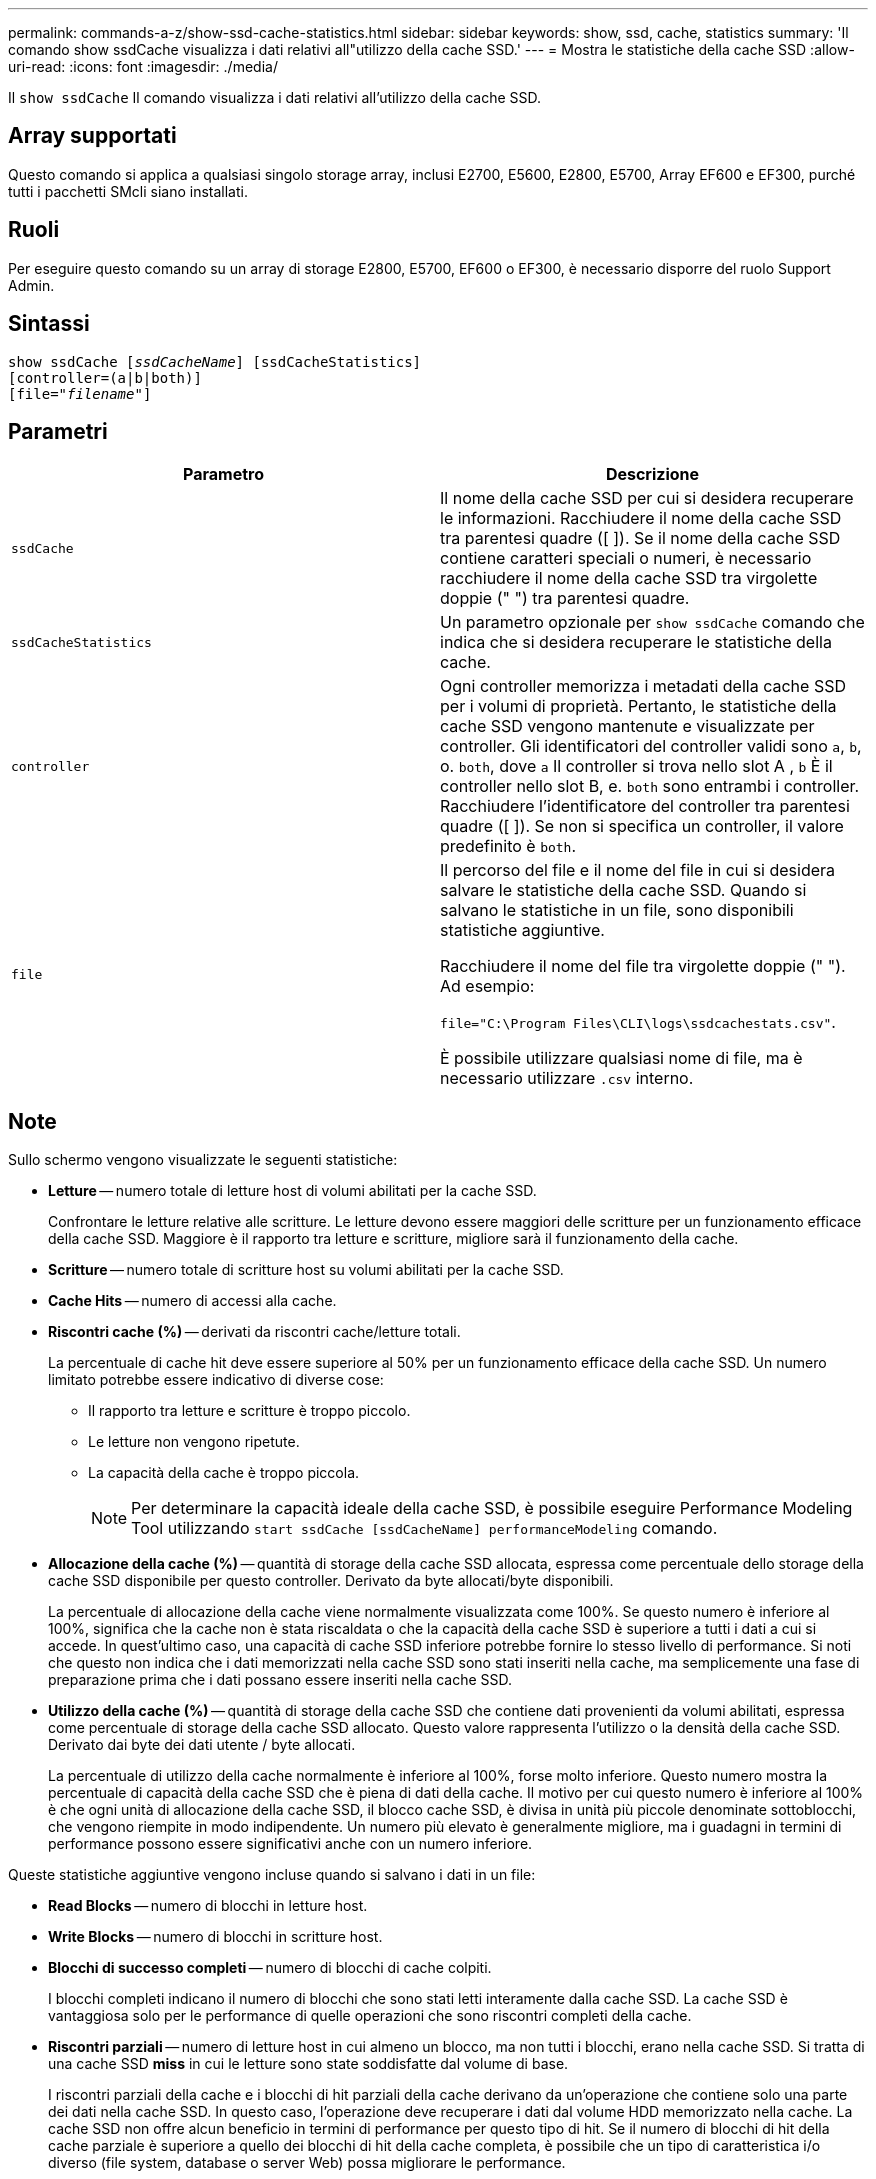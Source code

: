 ---
permalink: commands-a-z/show-ssd-cache-statistics.html 
sidebar: sidebar 
keywords: show, ssd, cache, statistics 
summary: 'Il comando show ssdCache visualizza i dati relativi all"utilizzo della cache SSD.' 
---
= Mostra le statistiche della cache SSD
:allow-uri-read: 
:icons: font
:imagesdir: ./media/


[role="lead"]
Il `show ssdCache` Il comando visualizza i dati relativi all'utilizzo della cache SSD.



== Array supportati

Questo comando si applica a qualsiasi singolo storage array, inclusi E2700, E5600, E2800, E5700, Array EF600 e EF300, purché tutti i pacchetti SMcli siano installati.



== Ruoli

Per eseguire questo comando su un array di storage E2800, E5700, EF600 o EF300, è necessario disporre del ruolo Support Admin.



== Sintassi

[listing, subs="+macros"]
----
show ssdCache pass:quotes[[_ssdCacheName_]] [ssdCacheStatistics]
[controller=(a|b|both)]
pass:quotes[[file="_filename_"]]
----


== Parametri

[cols="2*"]
|===
| Parametro | Descrizione 


 a| 
`ssdCache`
 a| 
Il nome della cache SSD per cui si desidera recuperare le informazioni. Racchiudere il nome della cache SSD tra parentesi quadre ([ ]). Se il nome della cache SSD contiene caratteri speciali o numeri, è necessario racchiudere il nome della cache SSD tra virgolette doppie (" ") tra parentesi quadre.



 a| 
`ssdCacheStatistics`
 a| 
Un parametro opzionale per `show ssdCache` comando che indica che si desidera recuperare le statistiche della cache.



 a| 
`controller`
 a| 
Ogni controller memorizza i metadati della cache SSD per i volumi di proprietà. Pertanto, le statistiche della cache SSD vengono mantenute e visualizzate per controller. Gli identificatori del controller validi sono `a`, `b`, o. `both`, dove `a` Il controller si trova nello slot A , `b` È il controller nello slot B, e. `both` sono entrambi i controller. Racchiudere l'identificatore del controller tra parentesi quadre ([ ]). Se non si specifica un controller, il valore predefinito è `both`.



 a| 
`file`
 a| 
Il percorso del file e il nome del file in cui si desidera salvare le statistiche della cache SSD. Quando si salvano le statistiche in un file, sono disponibili statistiche aggiuntive.

Racchiudere il nome del file tra virgolette doppie (" "). Ad esempio:

`file="C:\Program Files\CLI\logs\ssdcachestats.csv"`.

È possibile utilizzare qualsiasi nome di file, ma è necessario utilizzare `.csv` interno.

|===


== Note

Sullo schermo vengono visualizzate le seguenti statistiche:

* *Letture* -- numero totale di letture host di volumi abilitati per la cache SSD.
+
Confrontare le letture relative alle scritture. Le letture devono essere maggiori delle scritture per un funzionamento efficace della cache SSD. Maggiore è il rapporto tra letture e scritture, migliore sarà il funzionamento della cache.

* *Scritture* -- numero totale di scritture host su volumi abilitati per la cache SSD.
* *Cache Hits* -- numero di accessi alla cache.
* *Riscontri cache (%)* -- derivati da riscontri cache/letture totali.
+
La percentuale di cache hit deve essere superiore al 50% per un funzionamento efficace della cache SSD. Un numero limitato potrebbe essere indicativo di diverse cose:

+
** Il rapporto tra letture e scritture è troppo piccolo.
** Le letture non vengono ripetute.
** La capacità della cache è troppo piccola.
+
[NOTE]
====
Per determinare la capacità ideale della cache SSD, è possibile eseguire Performance Modeling Tool utilizzando `start ssdCache [ssdCacheName] performanceModeling` comando.

====


* *Allocazione della cache (%)* -- quantità di storage della cache SSD allocata, espressa come percentuale dello storage della cache SSD disponibile per questo controller. Derivato da byte allocati/byte disponibili.
+
La percentuale di allocazione della cache viene normalmente visualizzata come 100%. Se questo numero è inferiore al 100%, significa che la cache non è stata riscaldata o che la capacità della cache SSD è superiore a tutti i dati a cui si accede. In quest'ultimo caso, una capacità di cache SSD inferiore potrebbe fornire lo stesso livello di performance. Si noti che questo non indica che i dati memorizzati nella cache SSD sono stati inseriti nella cache, ma semplicemente una fase di preparazione prima che i dati possano essere inseriti nella cache SSD.

* *Utilizzo della cache (%)* -- quantità di storage della cache SSD che contiene dati provenienti da volumi abilitati, espressa come percentuale di storage della cache SSD allocato. Questo valore rappresenta l'utilizzo o la densità della cache SSD. Derivato dai byte dei dati utente / byte allocati.
+
La percentuale di utilizzo della cache normalmente è inferiore al 100%, forse molto inferiore. Questo numero mostra la percentuale di capacità della cache SSD che è piena di dati della cache. Il motivo per cui questo numero è inferiore al 100% è che ogni unità di allocazione della cache SSD, il blocco cache SSD, è divisa in unità più piccole denominate sottoblocchi, che vengono riempite in modo indipendente. Un numero più elevato è generalmente migliore, ma i guadagni in termini di performance possono essere significativi anche con un numero inferiore.



Queste statistiche aggiuntive vengono incluse quando si salvano i dati in un file:

* *Read Blocks* -- numero di blocchi in letture host.
* *Write Blocks* -- numero di blocchi in scritture host.
* *Blocchi di successo completi* -- numero di blocchi di cache colpiti.
+
I blocchi completi indicano il numero di blocchi che sono stati letti interamente dalla cache SSD. La cache SSD è vantaggiosa solo per le performance di quelle operazioni che sono riscontri completi della cache.

* *Riscontri parziali* -- numero di letture host in cui almeno un blocco, ma non tutti i blocchi, erano nella cache SSD. Si tratta di una cache SSD *miss* in cui le letture sono state soddisfatte dal volume di base.
+
I riscontri parziali della cache e i blocchi di hit parziali della cache derivano da un'operazione che contiene solo una parte dei dati nella cache SSD. In questo caso, l'operazione deve recuperare i dati dal volume HDD memorizzato nella cache. La cache SSD non offre alcun beneficio in termini di performance per questo tipo di hit. Se il numero di blocchi di hit della cache parziale è superiore a quello dei blocchi di hit della cache completa, è possibile che un tipo di caratteristica i/o diverso (file system, database o server Web) possa migliorare le performance.

* *Riscontri parziali -- blocchi* -- numero di blocchi in riscontri parziali.
+
I riscontri parziali della cache e i blocchi di hit parziali della cache derivano da un'operazione che contiene solo una parte dei dati nella cache SSD. In questo caso, l'operazione deve recuperare i dati dal volume HDD memorizzato nella cache. La cache SSD non offre alcun beneficio in termini di performance per questo tipo di hit. Se il numero di blocchi di hit della cache parziale è superiore a quello dei blocchi di hit della cache completa, è possibile che un tipo di caratteristica i/o diverso (file system, database o server Web) possa migliorare le performance.

* *Misses* -- numero di letture host in cui nessuno dei blocchi si trova nella cache SSD. Si tratta di una mancanza di cache SSD in cui le letture sono state soddisfatte dal volume di base.
* *Mancati -- blocchi* -- numero di blocchi in mancati.
* *Azioni di popolamento (letture host)* -- numero di letture host in cui i dati sono stati copiati dal volume di base alla cache SSD.
* *Azioni di compilazione (letture host) -- blocchi* -- numero di blocchi nelle azioni di compilazione (letture host).
* *Azioni di popolamento (scritture host)* -- numero di scritture host in cui i dati sono stati copiati dal volume di base alla cache SSD.
+
Il conteggio delle operazioni di compilazione (host Scritture) potrebbe essere pari a zero per le impostazioni di configurazione della cache che non riempiono la cache come risultato di un'operazione di scrittura i/O.

* *Azioni di compilazione (scritture host) -- blocchi* -- numero di blocchi nelle azioni di compilazione (scritture host).
* *Invalidate Actions* -- numero di volte in cui i dati sono stati invalidati/rimossi dalla cache SSD. Viene eseguita un'operazione di invalidazione della cache per ogni richiesta di scrittura host, ogni richiesta di lettura host con accesso forzato alle unità (FUA), ogni richiesta di verifica e in altre circostanze.
* *Recycle Actions* -- numero di volte in cui il blocco della cache SSD è stato riutilizzato per un altro volume di base e/o un intervallo LBA differente.
+
Per un funzionamento efficace della cache, è importante che il numero di cicli di riciclo sia ridotto rispetto al numero combinato di operazioni di lettura e scrittura. Se il numero di Recycle Actions è vicino al numero combinato di letture e scritture, la cache SSD si sta thrashing. La capacità della cache deve essere aumentata o il carico di lavoro non è favorevole per l'utilizzo con la cache SSD.

* *Available Bytes* -- numero di byte disponibili nella cache SSD per l'utilizzo da parte di questo controller.
+
I byte disponibili, allocati e dati utente vengono utilizzati per calcolare la percentuale di allocazione della cache e la percentuale di utilizzo della cache.

* *Byte allocati* -- numero di byte allocati dalla cache SSD da questo controller. I byte allocati dalla cache SSD potrebbero essere vuoti o contenere dati provenienti da volumi di base.
+
I byte disponibili, allocati e dati utente vengono utilizzati per calcolare la percentuale di allocazione della cache e la percentuale di utilizzo della cache.

* *User Data Bytes* -- numero di byte allocati nella cache SSD che contengono dati provenienti dai volumi di base.
+
I byte disponibili, allocati e dati utente vengono utilizzati per calcolare la percentuale di allocazione della cache e la percentuale di utilizzo della cache.





== Livello minimo del firmware

7.84

11.80 aggiunge il supporto degli array EF600 e EF300
